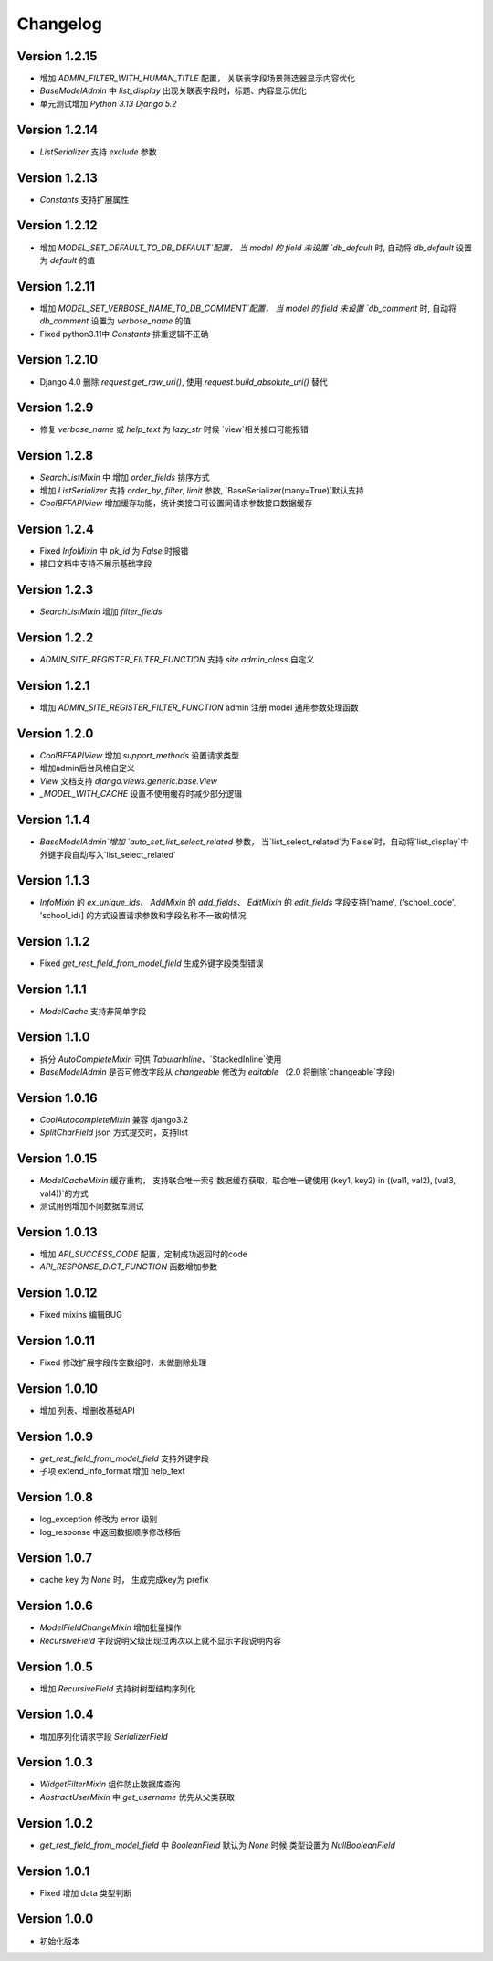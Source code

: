 Changelog
================

Version 1.2.15
------------------
+ 增加 `ADMIN_FILTER_WITH_HUMAN_TITLE` 配置， 关联表字段场景筛选器显示内容优化
+ `BaseModelAdmin` 中 `list_display` 出现关联表字段时，标题、内容显示优化
+ 单元测试增加 `Python 3.13` `Django 5.2`

Version 1.2.14
------------------
+ `ListSerializer` 支持 `exclude` 参数

Version 1.2.13
------------------
+ `Constants` 支持扩展属性

Version 1.2.12
------------------
+ 增加 `MODEL_SET_DEFAULT_TO_DB_DEFAULT`配置， 当 model 的 field 未设置 `db_default` 时, 自动将 `db_default` 设置为 `default` 的值

Version 1.2.11
------------------
+ 增加 `MODEL_SET_VERBOSE_NAME_TO_DB_COMMENT`配置， 当 model 的 field 未设置 `db_comment` 时, 自动将 `db_comment` 设置为 `verbose_name` 的值
+ Fixed python3.11中 `Constants` 排重逻辑不正确

Version 1.2.10
------------------
+ Django 4.0 删除 `request.get_raw_uri()`, 使用 `request.build_absolute_uri()` 替代

Version 1.2.9
------------------
+ 修复 `verbose_name` 或 `help_text` 为 `lazy_str` 时候 `view`相关接口可能报错

Version 1.2.8
------------------
+ `SearchListMixin` 中 增加 `order_fields` 排序方式
+ 增加 `ListSerializer` 支持 `order_by`, `filter`, `limit` 参数, `BaseSerializer(many=True)`默认支持
+ `CoolBFFAPIView` 增加缓存功能，统计类接口可设置同请求参数接口数据缓存

Version 1.2.4
------------------
+ Fixed `InfoMixin` 中 `pk_id` 为 `False` 时报错
+ 接口文档中支持不展示基础字段

Version 1.2.3
------------------
+ `SearchListMixin` 增加 `filter_fields`

Version 1.2.2
------------------
+ `ADMIN_SITE_REGISTER_FILTER_FUNCTION` 支持 `site` `admin_class` 自定义

Version 1.2.1
------------------
+ 增加 `ADMIN_SITE_REGISTER_FILTER_FUNCTION` admin 注册 model 通用参数处理函数

Version 1.2.0
------------------
+ `CoolBFFAPIView` 增加 `support_methods` 设置请求类型
+ 增加admin后台风格自定义
+ `View` 文档支持 `django.views.generic.base.View`
+ `_MODEL_WITH_CACHE` 设置不使用缓存时减少部分逻辑

Version 1.1.4
------------------
+ `BaseModelAdmin`增加 `auto_set_list_select_related` 参数， 当`list_select_related`为`False`时，自动将`list_display`中外键字段自动写入`list_select_related`

Version 1.1.3
------------------
+ `InfoMixin` 的 `ex_unique_ids`、 `AddMixin` 的 `add_fields`、 `EditMixin` 的 `edit_fields` 字段支持['name', ('school_code', 'school_id)] 的方式设置请求参数和字段名称不一致的情况

Version 1.1.2
------------------
+ Fixed `get_rest_field_from_model_field` 生成外键字段类型错误

Version 1.1.1
------------------
+ `ModelCache` 支持非简单字段

Version 1.1.0
------------------
+ 拆分 `AutoCompleteMixin` 可供 `TabularInline`、`StackedInline`使用
+ `BaseModelAdmin` 是否可修改字段从 `changeable` 修改为 `editable` （2.0 将删除`changeable`字段）

Version 1.0.16
------------------
+ `CoolAutocompleteMixin` 兼容 django3.2
+ `SplitCharField` json 方式提交时，支持list

Version 1.0.15
------------------
+ `ModelCacheMixin` 缓存重构， 支持联合唯一索引数据缓存获取，联合唯一键使用`(key1, key2) in ((val1, val2), (val3, val4))`的方式
+ 测试用例增加不同数据库测试

Version 1.0.13
------------------
+ 增加 `API_SUCCESS_CODE` 配置，定制成功返回时的code
+ `API_RESPONSE_DICT_FUNCTION` 函数增加参数

Version 1.0.12
------------------
+ Fixed mixins 编辑BUG

Version 1.0.11
------------------
+ Fixed 修改扩展字段传空数组时，未做删除处理

Version 1.0.10
------------------
+ 增加 列表、增删改基础API

Version 1.0.9
------------------
+ `get_rest_field_from_model_field` 支持外键字段
+ 子项 extend_info_format 增加 help_text

Version 1.0.8
------------------
+ log_exception 修改为 error 级别
+ log_response 中返回数据顺序修改移后

Version 1.0.7
------------------
+ cache key 为 `None` 时， 生成完成key为 prefix

Version 1.0.6
------------------
+ `ModelFieldChangeMixin` 增加批量操作
+ `RecursiveField` 字段说明父级出现过两次以上就不显示字段说明内容

Version 1.0.5
------------------
+ 增加 `RecursiveField` 支持树树型结构序列化

Version 1.0.4
------------------
+ 增加序列化请求字段 `SerializerField`

Version 1.0.3
------------------
+ `WidgetFilterMixin` 组件防止数据库查询
+ `AbstractUserMixin` 中 `get_username` 优先从父类获取

Version 1.0.2
------------------
+ `get_rest_field_from_model_field` 中 `BooleanField` 默认为 `None` 时候 类型设置为 `NullBooleanField`

Version 1.0.1
------------------
+ Fixed 增加 data 类型判断

Version 1.0.0
------------------
+ 初始化版本
